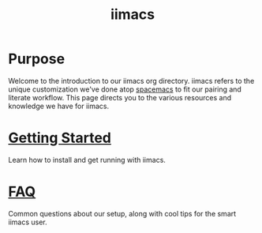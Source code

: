 #+TITLE: iimacs

* Purpose
  Welcome to the introduction to our iimacs org directory.  iimacs refers to the unique customization we've done atop [[https://spacemacs.org][spacemacs]] to fit our pairing and literate workflow.  This page directs you to the various resources and knowledge we have for iimacs.

* [[file:getting-started.org][Getting Started]]
  Learn how to install and get running with iimacs.
* [[file:faq.org][FAQ]] 
  Common questions about our setup, along with cool tips for the smart iimacs user.





